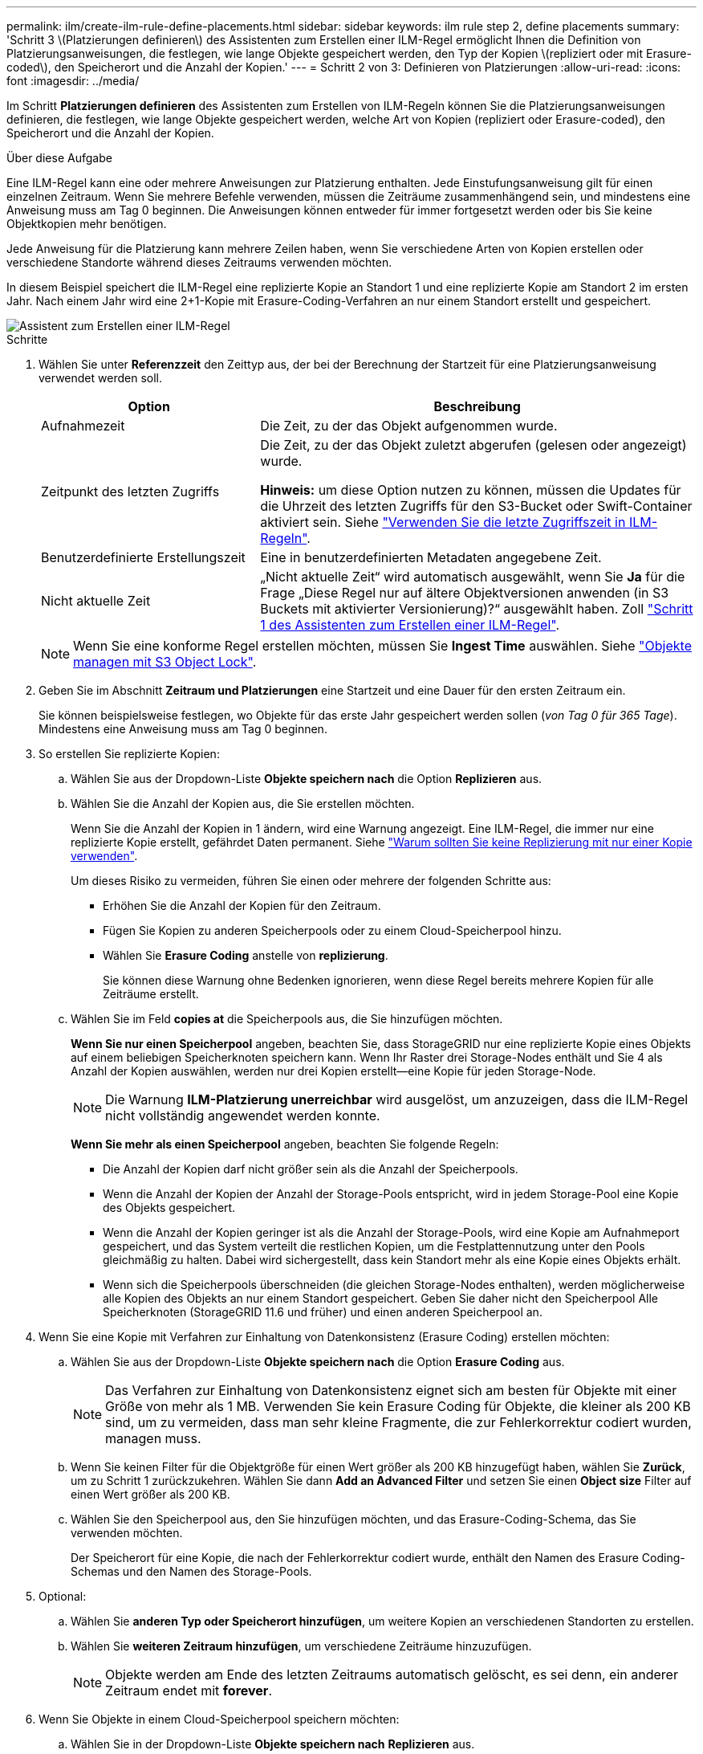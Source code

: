 ---
permalink: ilm/create-ilm-rule-define-placements.html 
sidebar: sidebar 
keywords: ilm rule step 2, define placements 
summary: 'Schritt 3 \(Platzierungen definieren\) des Assistenten zum Erstellen einer ILM-Regel ermöglicht Ihnen die Definition von Platzierungsanweisungen, die festlegen, wie lange Objekte gespeichert werden, den Typ der Kopien \(repliziert oder mit Erasure-coded\), den Speicherort und die Anzahl der Kopien.' 
---
= Schritt 2 von 3: Definieren von Platzierungen
:allow-uri-read: 
:icons: font
:imagesdir: ../media/


[role="lead"]
Im Schritt *Platzierungen definieren* des Assistenten zum Erstellen von ILM-Regeln können Sie die Platzierungsanweisungen definieren, die festlegen, wie lange Objekte gespeichert werden, welche Art von Kopien (repliziert oder Erasure-coded), den Speicherort und die Anzahl der Kopien.

.Über diese Aufgabe
Eine ILM-Regel kann eine oder mehrere Anweisungen zur Platzierung enthalten. Jede Einstufungsanweisung gilt für einen einzelnen Zeitraum. Wenn Sie mehrere Befehle verwenden, müssen die Zeiträume zusammenhängend sein, und mindestens eine Anweisung muss am Tag 0 beginnen. Die Anweisungen können entweder für immer fortgesetzt werden oder bis Sie keine Objektkopien mehr benötigen.

Jede Anweisung für die Platzierung kann mehrere Zeilen haben, wenn Sie verschiedene Arten von Kopien erstellen oder verschiedene Standorte während dieses Zeitraums verwenden möchten.

In diesem Beispiel speichert die ILM-Regel eine replizierte Kopie an Standort 1 und eine replizierte Kopie am Standort 2 im ersten Jahr. Nach einem Jahr wird eine 2+1-Kopie mit Erasure-Coding-Verfahren an nur einem Standort erstellt und gespeichert.

image::../media/ilm_create_ilm_rule_wizard_2.png[Assistent zum Erstellen einer ILM-Regel, Schritt 2]

.Schritte
. Wählen Sie unter *Referenzzeit* den Zeittyp aus, der bei der Berechnung der Startzeit für eine Platzierungsanweisung verwendet werden soll.
+
[cols="1a,2a"]
|===
| Option | Beschreibung 


 a| 
Aufnahmezeit
 a| 
Die Zeit, zu der das Objekt aufgenommen wurde.



 a| 
Zeitpunkt des letzten Zugriffs
 a| 
Die Zeit, zu der das Objekt zuletzt abgerufen (gelesen oder angezeigt) wurde.

*Hinweis:* um diese Option nutzen zu können, müssen die Updates für die Uhrzeit des letzten Zugriffs für den S3-Bucket oder Swift-Container aktiviert sein. Siehe link:using-last-access-time-in-ilm-rules.html["Verwenden Sie die letzte Zugriffszeit in ILM-Regeln"].



 a| 
Benutzerdefinierte Erstellungszeit
 a| 
Eine in benutzerdefinierten Metadaten angegebene Zeit.



 a| 
Nicht aktuelle Zeit
 a| 
„Nicht aktuelle Zeit“ wird automatisch ausgewählt, wenn Sie *Ja* für die Frage „Diese Regel nur auf ältere Objektversionen anwenden (in S3 Buckets mit aktivierter Versionierung)?“ ausgewählt haben. Zoll link:create-ilm-rule-enter-details.html["Schritt 1 des Assistenten zum Erstellen einer ILM-Regel"].

|===
+

NOTE: Wenn Sie eine konforme Regel erstellen möchten, müssen Sie *Ingest Time* auswählen. Siehe link:managing-objects-with-s3-object-lock.html["Objekte managen mit S3 Object Lock"].

. Geben Sie im Abschnitt *Zeitraum und Platzierungen* eine Startzeit und eine Dauer für den ersten Zeitraum ein.
+
Sie können beispielsweise festlegen, wo Objekte für das erste Jahr gespeichert werden sollen (_von Tag 0 für 365 Tage_). Mindestens eine Anweisung muss am Tag 0 beginnen.

. So erstellen Sie replizierte Kopien:
+
.. Wählen Sie aus der Dropdown-Liste *Objekte speichern nach* die Option *Replizieren* aus.
.. Wählen Sie die Anzahl der Kopien aus, die Sie erstellen möchten.
+
Wenn Sie die Anzahl der Kopien in 1 ändern, wird eine Warnung angezeigt. Eine ILM-Regel, die immer nur eine replizierte Kopie erstellt, gefährdet Daten permanent. Siehe link:why-you-should-not-use-single-copy-replication.html["Warum sollten Sie keine Replizierung mit nur einer Kopie verwenden"].

+
Um dieses Risiko zu vermeiden, führen Sie einen oder mehrere der folgenden Schritte aus:

+
*** Erhöhen Sie die Anzahl der Kopien für den Zeitraum.
*** Fügen Sie Kopien zu anderen Speicherpools oder zu einem Cloud-Speicherpool hinzu.
*** Wählen Sie *Erasure Coding* anstelle von *replizierung*.
+
Sie können diese Warnung ohne Bedenken ignorieren, wenn diese Regel bereits mehrere Kopien für alle Zeiträume erstellt.



.. Wählen Sie im Feld *copies at* die Speicherpools aus, die Sie hinzufügen möchten.
+
*Wenn Sie nur einen Speicherpool* angeben, beachten Sie, dass StorageGRID nur eine replizierte Kopie eines Objekts auf einem beliebigen Speicherknoten speichern kann. Wenn Ihr Raster drei Storage-Nodes enthält und Sie 4 als Anzahl der Kopien auswählen, werden nur drei Kopien erstellt&#8212;eine Kopie für jeden Storage-Node.

+

NOTE: Die Warnung *ILM-Platzierung unerreichbar* wird ausgelöst, um anzuzeigen, dass die ILM-Regel nicht vollständig angewendet werden konnte.

+
*Wenn Sie mehr als einen Speicherpool* angeben, beachten Sie folgende Regeln:

+
*** Die Anzahl der Kopien darf nicht größer sein als die Anzahl der Speicherpools.
*** Wenn die Anzahl der Kopien der Anzahl der Storage-Pools entspricht, wird in jedem Storage-Pool eine Kopie des Objekts gespeichert.
*** Wenn die Anzahl der Kopien geringer ist als die Anzahl der Storage-Pools, wird eine Kopie am Aufnahmeport gespeichert, und das System verteilt die restlichen Kopien, um die Festplattennutzung unter den Pools gleichmäßig zu halten. Dabei wird sichergestellt, dass kein Standort mehr als eine Kopie eines Objekts erhält.
*** Wenn sich die Speicherpools überschneiden (die gleichen Storage-Nodes enthalten), werden möglicherweise alle Kopien des Objekts an nur einem Standort gespeichert. Geben Sie daher nicht den Speicherpool Alle Speicherknoten (StorageGRID 11.6 und früher) und einen anderen Speicherpool an.




. Wenn Sie eine Kopie mit Verfahren zur Einhaltung von Datenkonsistenz (Erasure Coding) erstellen möchten:
+
.. Wählen Sie aus der Dropdown-Liste *Objekte speichern nach* die Option *Erasure Coding* aus.
+

NOTE: Das Verfahren zur Einhaltung von Datenkonsistenz eignet sich am besten für Objekte mit einer Größe von mehr als 1 MB. Verwenden Sie kein Erasure Coding für Objekte, die kleiner als 200 KB sind, um zu vermeiden, dass man sehr kleine Fragmente, die zur Fehlerkorrektur codiert wurden, managen muss.

.. Wenn Sie keinen Filter für die Objektgröße für einen Wert größer als 200 KB hinzugefügt haben, wählen Sie *Zurück*, um zu Schritt 1 zurückzukehren. Wählen Sie dann *Add an Advanced Filter* und setzen Sie einen *Object size* Filter auf einen Wert größer als 200 KB.
.. Wählen Sie den Speicherpool aus, den Sie hinzufügen möchten, und das Erasure-Coding-Schema, das Sie verwenden möchten.
+
Der Speicherort für eine Kopie, die nach der Fehlerkorrektur codiert wurde, enthält den Namen des Erasure Coding-Schemas und den Namen des Storage-Pools.



. Optional:
+
.. Wählen Sie *anderen Typ oder Speicherort hinzufügen*, um weitere Kopien an verschiedenen Standorten zu erstellen.
.. Wählen Sie *weiteren Zeitraum hinzufügen*, um verschiedene Zeiträume hinzuzufügen.
+

NOTE: Objekte werden am Ende des letzten Zeitraums automatisch gelöscht, es sei denn, ein anderer Zeitraum endet mit *forever*.



. Wenn Sie Objekte in einem Cloud-Speicherpool speichern möchten:
+
.. Wählen Sie in der Dropdown-Liste *Objekte speichern nach* *Replizieren* aus.
.. Wählen Sie das Feld *copies at* aus, und wählen Sie dann einen Cloud-Speicherpool aus.
+
Beachten Sie bei der Verwendung von Cloud-Storage-Pools folgende Regeln:

+
*** Sie können nicht mehr als einen Cloud Storage-Pool in einer einzelnen Anweisung auswählen. Ebenso können Sie keinen Cloud-Storage-Pool und keinen Storage-Pool in derselben Anweisung auswählen.
*** Sie können nur eine Kopie eines Objekts in einem beliebigen Cloud Storage Pool speichern. Wenn Sie *Copies* auf 2 oder mehr setzen, wird eine Fehlermeldung angezeigt.
*** Es können nicht mehr als eine Objektkopie gleichzeitig in einem Cloud-Storage-Pool gespeichert werden. Eine Fehlermeldung wird angezeigt, wenn mehrere Platzierungen, die einen Cloud-Speicher-Pool verwenden, sich überschneidende Daten aufweisen oder wenn mehrere Zeilen derselben Platzierung einen Cloud-Storage-Pool verwenden.
*** Das Objekt kann in einem Cloud-Storage-Pool zur selben Zeit gespeichert werden, als replizierte oder Erasure-Coded-Kopien in StorageGRID. Sie müssen jedoch für den Zeitraum mehr als eine Zeile in die Platzierungsanweisung aufnehmen, damit Sie die Anzahl und die Typen der Kopien für jeden Speicherort angeben können.




. Bestätigen Sie im Aufbewahrungsdiagramm Ihre Platzierungsanweisungen.
+
In diesem Beispiel speichert die ILM-Regel eine replizierte Kopie an Standort 1 und eine replizierte Kopie am Standort 2 im ersten Jahr. Nach einem Jahr und für weitere 10 Jahre wird eine 6+3 Erasure-coded Kopie an drei Standorten gespeichert. Nach insgesamt 11 Jahren werden die Objekte aus StorageGRID gelöscht.

+
Im Abschnitt Regelanalyse des Aufbewahrungsdiagramms steht Folgendes:

+
** Für die Dauer dieser Regel gilt eine StorageGRID-Sicherung gegen vor-Ort-Verlust.
** Durch diese Regel verarbeitete Objekte werden nach Tag 4015 gelöscht.
+

NOTE: Siehe link:using-multiple-storage-pools-for-cross-site-replication.html["Schutz vor Standortausfällen"]

+
image::../media/ilm_rule_retention_diagram.png[Diagramm zur Aufbewahrung von ILM-Regeln]



. Wählen Sie *Weiter*. link:create-ilm-rule-select-ingest-behavior.html["Schritt 3 (Aufnahmeverhalten auswählen)"] Des Assistenten zum Erstellen einer ILM-Regel wird angezeigt.

